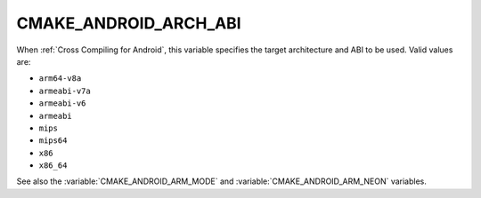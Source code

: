 CMAKE_ANDROID_ARCH_ABI
----------------------

.. versionadded:: 3.7

When :ref:`Cross Compiling for Android`, this variable specifies the
target architecture and ABI to be used.  Valid values are:

* ``arm64-v8a``
* ``armeabi-v7a``
* ``armeabi-v6``
* ``armeabi``
* ``mips``
* ``mips64``
* ``x86``
* ``x86_64``

See also the :variable:`CMAKE_ANDROID_ARM_MODE` and
:variable:`CMAKE_ANDROID_ARM_NEON` variables.
